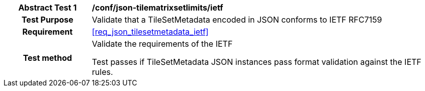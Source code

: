 [[ats_json_tilesetmetadata_ietf]]
[cols=">20h,<80d",width="100%"]
|===
|*Abstract Test {counter:ats-id}* |*/conf/json-tilematrixsetlimits/ietf*
| Test Purpose | Validate that a TileSetMetadata encoded in JSON conforms to IETF RFC7159
|Requirement |<<req_json_tilesetmetadata_ietf>>
| Test method | Validate the requirements of the IETF

Test passes if TileSetMetadata JSON instances pass format validation against the IETF rules.
|===
